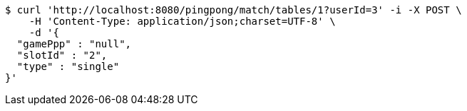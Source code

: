 [source,bash]
----
$ curl 'http://localhost:8080/pingpong/match/tables/1?userId=3' -i -X POST \
    -H 'Content-Type: application/json;charset=UTF-8' \
    -d '{
  "gamePpp" : "null",
  "slotId" : "2",
  "type" : "single"
}'
----